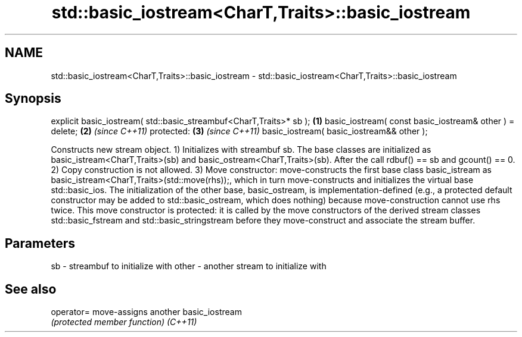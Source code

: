 .TH std::basic_iostream<CharT,Traits>::basic_iostream 3 "2020.03.24" "http://cppreference.com" "C++ Standard Libary"
.SH NAME
std::basic_iostream<CharT,Traits>::basic_iostream \- std::basic_iostream<CharT,Traits>::basic_iostream

.SH Synopsis

explicit basic_iostream( std::basic_streambuf<CharT,Traits>* sb ); \fB(1)\fP
basic_iostream( const basic_iostream& other ) = delete;            \fB(2)\fP \fI(since C++11)\fP
protected:                                                         \fB(3)\fP \fI(since C++11)\fP
basic_iostream( basic_iostream&& other );

Constructs new stream object.
1) Initializes with streambuf sb. The base classes are initialized as basic_istream<CharT,Traits>(sb) and basic_ostream<CharT,Traits>(sb). After the call rdbuf() == sb and gcount() == 0.
2) Copy construction is not allowed.
3) Move constructor: move-constructs the first base class basic_istream as basic_istream<CharT,Traits>(std::move(rhs));, which in turn move-constructs and initializes the virtual base std::basic_ios. The initialization of the other base, basic_ostream, is implementation-defined (e.g., a protected default constructor may be added to std::basic_ostream, which does nothing) because move-construction cannot use rhs twice. This move constructor is protected: it is called by the move constructors of the derived stream classes std::basic_fstream and std::basic_stringstream before they move-construct and associate the stream buffer.

.SH Parameters


sb    - streambuf to initialize with
other - another stream to initialize with


.SH See also



operator= move-assigns another basic_iostream
          \fI(protected member function)\fP
\fI(C++11)\fP




